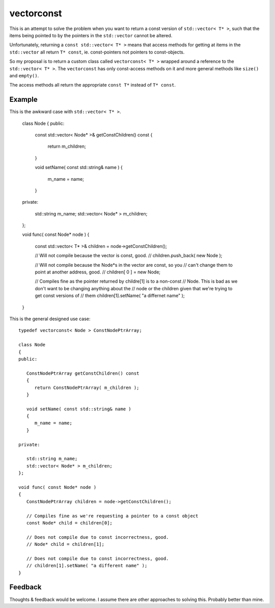 
vectorconst
===========

This is an attempt to solve the problem when you want to return a const version
of ``std::vector< T* >``, such that the items being pointed to by the pointers
in the ``std::vector`` cannot be altered.

Unfortunately, returning a ``const std::vector< T* >`` means that access methods
for getting at items in the ``std::vector`` all return ``T* const``, ie.
const-pointers not pointers to const-objects.

So my proposal is to return a custom class called ``vectorconst< T* >`` wrapped
around a reference to the ``std::vector< T* >``.  The ``vectorconst`` has only
const-access methods on it and more general methods like ``size()`` and
``empty()``.

The access methods all return the appropriate ``const T*`` instead of ``T*
const``.

Example
-------

This is the awkward case with ``std::vector< T* >``.

   class Node
   {
   public:

      const std::vector< Node* >& getConstChildren() const
      {
         return m_children;
      }

      void setName( const std::string& name )
      {
         m_name = name;
      }

   private:

      std::string m_name;
      std::vector< Node* > m_children;
   };

   void func( const Node* node )
   {
      const std::vector< T* >& children = node->getConstChildren();

      // Will not compile because the vector is const, good.
      // children.push_back( new Node );


      // Will not compile because the Node*s in the vector are const, so you
      // can't change them to point at another address, good.
      // children[ 0 ] = new Node;


      // Compiles fine as the pointer returned by childre[1] is to a non-const
      // Node. This is bad as we don't want to be changing anything about the
      // node or the children given that we're trying to get const versions of
      // them
      children[1].setName( "a differnet name" );
   }

This is the general designed use case::

   typedef vectorconst< Node > ConstNodePtrArray;

   class Node
   {
   public:

      ConstNodePtrArray getConstChildren() const
      {
         return ConstNodePtrArray( m_children );
      }

      void setName( const std::string& name )
      {
         m_name = name;
      }

   private:

      std::string m_name;
      std::vector< Node* > m_children;
   };

   void func( const Node* node )
   {
      ConstNodePtrArray children = node->getConstChildren();

      // Compiles fine as we're requesting a pointer to a const object
      const Node* child = children[0];

      // Does not compile due to const incorrectness, good.
      // Node* child = children[1];

      // Does not compile due to const incorrectness, good.
      // children[1].setName( "a different name" );
   }


Feedback
--------

Thoughts & feedback would be welcome.  I assume there are other approaches to
solving this.  Probably better than mine.

